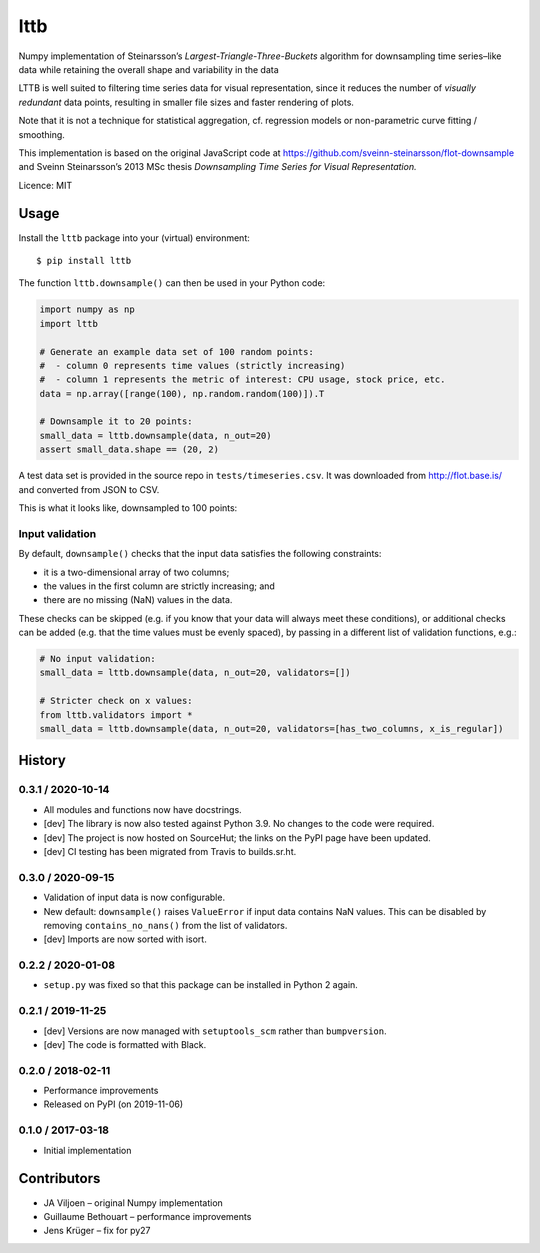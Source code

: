 ================
lttb |pypi| |ci|
================

Numpy implementation of Steinarsson’s *Largest-Triangle-Three-Buckets* algorithm
for downsampling time series–like data
while retaining the overall shape and variability in the data

LTTB is well suited to filtering time series data for visual representation,
since it reduces the number of *visually redundant* data points,
resulting in smaller file sizes and faster rendering of plots.

Note that it is not a technique for statistical aggregation,
cf. regression models or non-parametric curve fitting / smoothing.

This implementation is based on the original JavaScript code at
https://github.com/sveinn-steinarsson/flot-downsample
and Sveinn Steinarsson’s 2013 MSc thesis
*Downsampling Time Series for Visual Representation.*

Licence: MIT


Usage
=====

Install the ``lttb`` package into your (virtual) environment::

   $ pip install lttb


The function ``lttb.downsample()`` can then be used in your Python code:

.. code:: python

   import numpy as np
   import lttb

   # Generate an example data set of 100 random points:
   #  - column 0 represents time values (strictly increasing)
   #  - column 1 represents the metric of interest: CPU usage, stock price, etc.
   data = np.array([range(100), np.random.random(100)]).T

   # Downsample it to 20 points:
   small_data = lttb.downsample(data, n_out=20)
   assert small_data.shape == (20, 2)

A test data set is provided in the source repo in ``tests/timeseries.csv``.
It was downloaded from http://flot.base.is/ and converted from JSON to CSV.

This is what it looks like, downsampled to 100 points:

.. image:: https://git.sr.ht/~javiljoen/lttb-numpy/blob/master/tests/timeseries.png


Input validation
----------------

By default, ``downsample()`` checks that the input data satisfies the following constraints:

- it is a two-dimensional array of two columns;
- the values in the first column are strictly increasing; and
- there are no missing (NaN) values in the data.

These checks can be skipped (e.g. if you know that your data will always meet these conditions),
or additional checks can be added (e.g. that the time values must be evenly spaced),
by passing in a different list of validation functions, e.g.:

.. code:: python

   # No input validation:
   small_data = lttb.downsample(data, n_out=20, validators=[])

   # Stricter check on x values:
   from lttb.validators import *
   small_data = lttb.downsample(data, n_out=20, validators=[has_two_columns, x_is_regular])


History
=======

0.3.1 / 2020-10-14
------------------

- All modules and functions now have docstrings.
- [dev] The library is now also tested against Python 3.9.
  No changes to the code were required.
- [dev] The project is now hosted on SourceHut;
  the links on the PyPI page have been updated.
- [dev] CI testing has been migrated from Travis to builds.sr.ht.

0.3.0 / 2020-09-15
------------------

- Validation of input data is now configurable.
- New default: ``downsample()`` raises ``ValueError`` if input data contains NaN values.
  This can be disabled by removing ``contains_no_nans()`` from the list of validators.
- [dev] Imports are now sorted with isort.

0.2.2 / 2020-01-08
------------------

- ``setup.py`` was fixed so that this package can be installed in Python 2 again.

0.2.1 / 2019-11-25
------------------

- [dev] Versions are now managed with ``setuptools_scm`` rather than ``bumpversion``.
- [dev] The code is formatted with Black.

0.2.0 / 2018-02-11
------------------

- Performance improvements
- Released on PyPI (on 2019-11-06)

0.1.0 / 2017-03-18
------------------

- Initial implementation


Contributors
============

- JA Viljoen – original Numpy implementation
- Guillaume Bethouart – performance improvements
- Jens Krüger – fix for py27


.. |pypi| image:: https://img.shields.io/pypi/v/lttb?color=blue
   :target: https://pypi.org/project/lttb/

.. |ci| image:: https://builds.sr.ht/~javiljoen/lttb-numpy.svg
   :alt: builds.sr.ht status
   :target: https://builds.sr.ht/~javiljoen/lttb-numpy?

